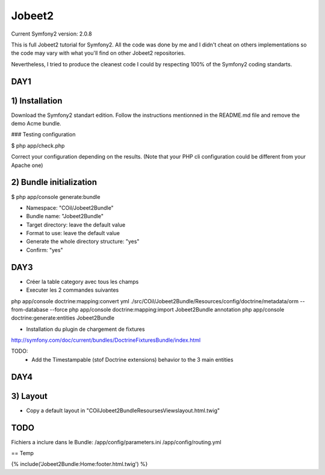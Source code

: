 Jobeet2
=======

Current Symfony2 version: 2.0.8

This is full Jobeet2 tutorial for Symfony2. All the code was done by me and I didn't
cheat on others implementations so the code may vary with what you'll find on other
Jobeet2 repositories.

Nevertheless, I tried to produce the cleanest code I could by respecting 100%
of the Symfony2 coding standarts.


DAY1
----

1) Installation
---------------

Download the Symfony2 standart edition.
Follow the instructions mentionned in the README.md file and remove the demo Acme
bundle.

### Testing configuration

$ php app/check.php

Correct your configuration depending on the results.
(Note that your PHP cli configuration could be different from your Apache one)

2) Bundle initialization
------------------------

$ php app/console generate:bundle

* Namespace: "COil/Jobeet2Bundle"
* Bundle name: "Jobeet2Bundle"
* Target directory: leave the default value
* Format to use: leave the default value
* Generate the whole directory structure: "yes"
* Confirm: "yes"


DAY3
----

* Créer la table category avec tous les champs
* Executer les 2 commandes suivantes

php app/console doctrine:mapping:convert yml ./src/COil/Jobeet2Bundle/Resources/config/doctrine/metadata/orm --from-database --force
php app/console doctrine:mapping:import Jobeet2Bundle annotation
php app/console doctrine:generate:entities Jobeet2Bundle


* Installation du plugin de chargement de fixtures

http://symfony.com/doc/current/bundles/DoctrineFixturesBundle/index.html

TODO:
 - Add the Timestampable (stof Doctrine extensions) behavior to the 3 main entities


DAY4
----

3) Layout
---------

* Copy a default layout in "COil\Jobeet2Bundle\Resourses\Views\layout.html.twig"


TODO
----

Fichiers a inclure dans le Bundle:
/app/config/parameters.ini
/app/config/routing.yml


== Temp

{% include('Jobeet2Bundle:Home:footer.html.twig')  %}